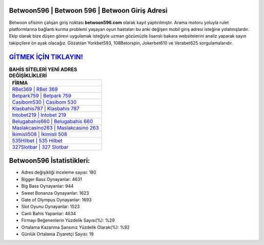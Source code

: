 ﻿Betwoon596 | Betwoon 596 | Betwoon Giriş Adresi
===================================

.. image:: images/betwoon-giris.jpg
   :width: 600
   
Betwoon ofisinin çalışan giriş noktası **betwoon596.com** olarak kayıt yaptırılmıştır. Arama motoru yoluyla rulet platformlarına bağlantı kurma problemi yaşayan oyun hastaları bu anki değişen mobil giriş adresi isteğine yolalmışlardır. Ekip olarak bize düşen görevi uygulamak isteğiyle uzman gözümüzle lisanslı bakara websitelerini analiz yaparak sayın takipçilere ön ayak olacağız. Gözatılan Yorkbet593, 108Betorspin, Jokerbet610 ve Verabet625 sorgulamalarıdır.

`GİTMEK İÇİN TIKLAYIN! <https://cutt.ly/QwVVg2Vk>`_
==============

.. list-table:: **BAHİS SİTELERİ YENİ ADRES DEĞİŞİKLİKLERİ**
   :widths: 100
   :header-rows: 1

   * - FİRMA
   * - `RBet369 | RBet 369 <rbet369-rbet-369-rbet-giris-adresi.html>`_
   * - `Betpark759 | Betpark 759 <betpark759-betpark-759-betpark-giris-adresi.html>`_
   * - `Casibom530 | Casibom 530 <casibom530-casibom-530-casibom-giris-adresi.html>`_	 
   * - `Klasbahis787 | Klasbahis 787 <klasbahis787-klasbahis-787-klasbahis-giris-adresi.html>`_	 
   * - `Intobet219 | Intobet 219 <intobet219-intobet-219-intobet-giris-adresi.html>`_ 
   * - `Belugabahis660 | Belugabahis 660 <belugabahis660-belugabahis-660-belugabahis-giris-adresi.html>`_
   * - `Maslakcasino263 | Maslakcasino 263 <maslakcasino263-maslakcasino-263-maslakcasino-giris-adresi.html>`_	 
   * - `İkimisli508 | İkimisli 508 <ikimisli508-ikimisli-508-ikimisli-giris-adresi.html>`_
   * - `535Hilbet | 535 Hilbet <535hilbet-535-hilbet-hilbet-giris-adresi.html>`_
   * - `327Slotbar | 327 Slotbar <327slotbar-327-slotbar-slotbar-giris-adresi.html>`_
	 
Betwoon596 İstatistikleri:
===================================	 
* Adres değişikliği inceleme sayısı: 180
* Bigger Bass Oynayanlar: 4631
* Big Bass Oynayanlar: 944
* Sweet Bonanza Oynayanlar: 1623
* Gate of Olympus Oynayanlar: 1693
* Slot Oyunu Oynayanlar: 1523
* Canlı Bahis Yapanlar: 4634
* Firmayı Beğenenlerin Yüzdelik Sayısı(%): %29
* Ortalama Kazanma Şansınız Yüzdelik Olarak(%): %92
* Günlük Ortalama Ziyaretçi Sayısı: 19
